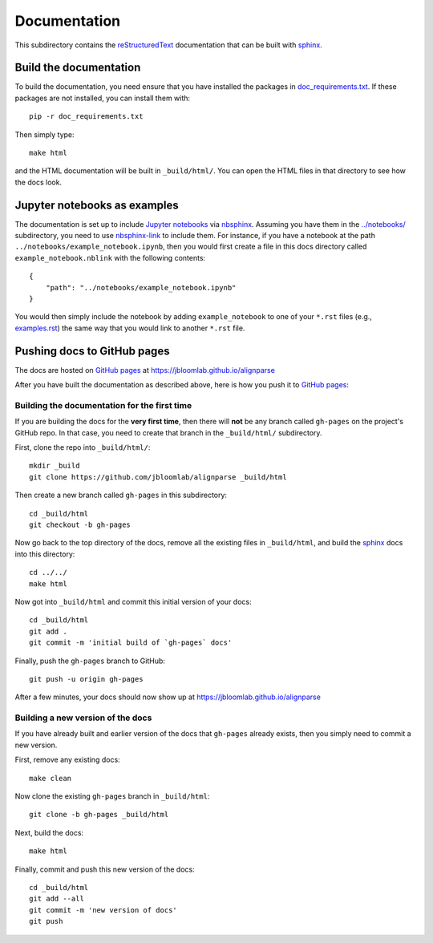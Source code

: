===========================
Documentation
===========================

This subdirectory contains the reStructuredText_ documentation that can be built with sphinx_.

Build the documentation
-----------------------------

To build the documentation, you need ensure that you have installed the packages in `doc_requirements.txt <doc_requirements.txt>`_.
If these packages are not installed, you can install them with::

    pip -r doc_requirements.txt

Then simply type::

    make html

and the HTML documentation will be built in ``_build/html/``.
You can open the HTML files in that directory to see how the docs look.


Jupyter notebooks as examples
------------------------------
The documentation is set up to include `Jupyter notebooks`_ via nbsphinx_.
Assuming you have them in the `../notebooks/ <../notebooks/>`_ subdirectory, you need to use nbsphinx-link_ to include them.
For instance, if you have a notebook at the path ``../notebooks/example_notebook.ipynb``, then you would first create a file in this docs directory called ``example_notebook.nblink`` with the following contents::

    {
        "path": "../notebooks/example_notebook.ipynb"
    }

You would then simply include the notebook by adding ``example_notebook`` to one of your ``*.rst`` files (e.g., `examples.rst <examples.rst>`_) the same way that you would link to another ``*.rst`` file.

Pushing docs to GitHub pages
------------------------------
The docs are hosted on `GitHub pages`_ at https://jbloomlab.github.io/alignparse

After you have built the documentation as described above, here is how you push it to `GitHub pages`_:

Building the documentation for the first time
+++++++++++++++++++++++++++++++++++++++++++++++
If you are building the docs for the **very first time**, then there will **not** be any branch called ``gh-pages`` on the project's GitHub repo.
In that case, you need to create that branch in the ``_build/html/`` subdirectory.

First, clone the repo into ``_build/html/``::

    mkdir _build
    git clone https://github.com/jbloomlab/alignparse _build/html

Then create a new branch called ``gh-pages`` in this subdirectory::

    cd _build/html
    git checkout -b gh-pages

Now go back to the top directory of the docs, remove all the existing files in ``_build/html``, and build the sphinx_ docs into this directory::

    cd ../../
    make html

Now got into ``_build/html`` and commit this initial version of your docs::

    cd _build/html
    git add .
    git commit -m 'initial build of `gh-pages` docs'

Finally, push the ``gh-pages`` branch to GitHub::

    git push -u origin gh-pages

After a few minutes, your docs should now show up at https://jbloomlab.github.io/alignparse

Building a new version of the docs
++++++++++++++++++++++++++++++++++
If you have already built and earlier version of the docs that ``gh-pages`` already exists, then you simply need to commit a new version.

First, remove any existing docs::

    make clean

Now clone the existing ``gh-pages`` branch in ``_build/html``::

    git clone -b gh-pages _build/html

Next, build the docs::

    make html

Finally, commit and push this new version of the docs::

    cd _build/html
    git add --all
    git commit -m 'new version of docs'
    git push

.. _reStructuredText: http://docutils.sourceforge.net/docs/user/rst/quickref.html
.. _`GitHub pages`: https://help.github.com/en/articles/what-is-github-pages>
.. _sphinx: http://www.sphinx-doc.org
.. _nbsphinx: https://nbsphinx.readthedocs.io
.. _nbsphinx-link: https://github.com/vidartf/nbsphinx-link
.. _`Jupyter notebooks`: https://jupyter.org/
